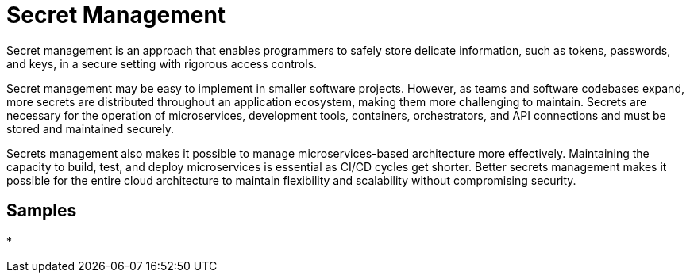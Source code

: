 = Secret Management
:figures: 03-secret-management

Secret management is an approach that enables programmers to safely store delicate information, such as tokens, passwords, and keys, in a secure setting with rigorous access controls.

Secret management may be easy to implement in smaller software projects. However, as teams and software codebases expand, more secrets are distributed throughout an application ecosystem, making them more challenging to maintain. Secrets are necessary for the operation of microservices, development tools, containers, orchestrators, and API connections and must be stored and maintained securely.

Secrets management also makes it possible to manage microservices-based architecture more effectively. Maintaining the capacity to build, test, and deploy microservices is essential as CI/CD cycles get shorter. Better secrets management makes it possible for the entire cloud architecture to maintain flexibility and scalability without compromising security.

== Samples

*
